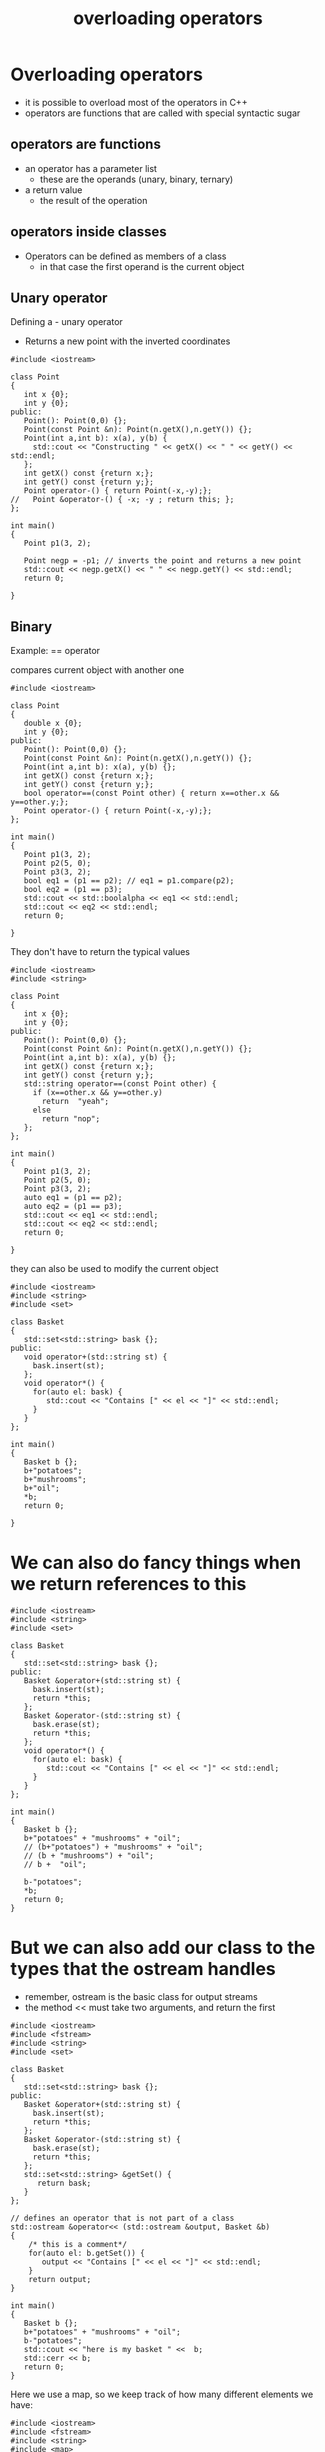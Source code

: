 #+STARTUP: showall
#+STARTUP: lognotestate
#+TAGS:
#+SEQ_TODO: TODO STARTED DONE DEFERRED CANCELLED | WAITING DELEGATED APPT
#+DRAWERS: HIDDEN STATE
#+TITLE: overloading operators
#+CATEGORY: 
#+PROPERTY: header-args:sql             :engine postgresql  :exports both :cmdline csc370
#+PROPERTY: header-args:sqlite          :db /path/to/db  :colnames yes
#+PROPERTY: header-args:C++             :results output :flags -std=c++14 -Wall --pedantic -Werror
#+PROPERTY: header-args:R               :results output  :colnames yes



* Overloading operators

- it is possible to overload most of the operators in C++
- operators are functions that are called with special syntactic sugar
  
** operators are functions

- an operator has a parameter list
  - these are the operands (unary, binary, ternary)
- a return value
  - the result of the operation

**  operators inside classes

- Operators can be defined as members of a class
  - in that case the first operand is the current object

** Unary operator

Defining a - unary operator

- Returns a new point with the inverted coordinates

#+BEGIN_SRC C++ :main no :flags -std=c++14 -Wall --pedantic -Werror :results output :exports both
#include <iostream>

class Point
{
   int x {0};
   int y {0};
public:
   Point(): Point(0,0) {};
   Point(const Point &n): Point(n.getX(),n.getY()) {};
   Point(int a,int b): x(a), y(b) { 
     std::cout << "Constructing " << getX() << " " << getY() << std::endl;
   };
   int getX() const {return x;};
   int getY() const {return y;};
   Point operator-() { return Point(-x,-y);};
//   Point &operator-() { -x; -y ; return this; };
};

int main()
{
   Point p1(3, 2);

   Point negp = -p1; // inverts the point and returns a new point
   std::cout << negp.getX() << " " << negp.getY() << std::endl;
   return 0;

}
#+END_SRC

#+RESULTS:
#+begin_example
Constructing 3 2
Constructing -3 -2
-3 -2
#+end_example

** Binary

Example: == operator

compares current object with another one

#+BEGIN_SRC C++ :main no :flags -std=c++14 -Wall --pedantic -Werror :results output :exports both
#include <iostream>

class Point
{
   double x {0};
   int y {0};
public:
   Point(): Point(0,0) {};
   Point(const Point &n): Point(n.getX(),n.getY()) {};
   Point(int a,int b): x(a), y(b) {};
   int getX() const {return x;};
   int getY() const {return y;};
   bool operator==(const Point other) { return x==other.x && y==other.y;};
   Point operator-() { return Point(-x,-y);};
};

int main()
{
   Point p1(3, 2);
   Point p2(5, 0);
   Point p3(3, 2);
   bool eq1 = (p1 == p2); // eq1 = p1.compare(p2);
   bool eq2 = (p1 == p3);
   std::cout << std::boolalpha << eq1 << std::endl;
   std::cout << eq2 << std::endl;
   return 0;

}
#+END_SRC

#+RESULTS:
#+begin_example
false
true
#+end_example

They don't have to return the typical values

#+BEGIN_SRC C++ :main no :flags -std=c++14 -Wall --pedantic -Werror :results output :exports both
#include <iostream>
#include <string>

class Point
{
   int x {0};
   int y {0};
public:
   Point(): Point(0,0) {};
   Point(const Point &n): Point(n.getX(),n.getY()) {};
   Point(int a,int b): x(a), y(b) {};
   int getX() const {return x;};
   int getY() const {return y;};
   std::string operator==(const Point other) { 
     if (x==other.x && y==other.y) 
       return  "yeah";
     else
       return "nop";
   };
};

int main()
{
   Point p1(3, 2);
   Point p2(5, 0);
   Point p3(3, 2);
   auto eq1 = (p1 == p2);
   auto eq2 = (p1 == p3);
   std::cout << eq1 << std::endl;
   std::cout << eq2 << std::endl;
   return 0;

}
#+END_SRC

#+RESULTS:
#+begin_example
nop
yeah
#+end_example

they can also be used to modify the current object


#+BEGIN_SRC C++ :main no :flags -std=c++14 -Wall --pedantic -Werror :results output :exports both
#include <iostream>
#include <string>
#include <set>

class Basket
{
   std::set<std::string> bask {};
public:
   void operator+(std::string st) { 
     bask.insert(st);
   };
   void operator*() { 
     for(auto el: bask) {
        std::cout << "Contains [" << el << "]" << std::endl;
     }
   }
};

int main()
{
   Basket b {};
   b+"potatoes";
   b+"mushrooms";
   b+"oil";
   *b;
   return 0;

}
#+END_SRC

#+RESULTS:
#+begin_example
Contains [mushrooms]
Contains [oil]
Contains [potatoes]
#+end_example

* We can also do fancy things when we return references to this

#+BEGIN_SRC C++ :main no :flags -std=c++14 -Wall --pedantic -Werror :results output :exports both
#include <iostream>
#include <string>
#include <set>

class Basket
{
   std::set<std::string> bask {};
public:
   Basket &operator+(std::string st) { 
     bask.insert(st);
     return *this;
   };
   Basket &operator-(std::string st) { 
     bask.erase(st);
     return *this;
   };
   void operator*() { 
     for(auto el: bask) {
        std::cout << "Contains [" << el << "]" << std::endl;
     }
   }
};

int main()
{
   Basket b {};
   b+"potatoes" + "mushrooms" + "oil";
   // (b+"potatoes") + "mushrooms" + "oil";
   // (b + "mushrooms") + "oil";
   // b +  "oil";

   b-"potatoes";
   *b;
   return 0;
}
#+END_SRC

#+RESULTS:
#+begin_example
Contains [mushrooms]
Contains [oil]
#+end_example


* But we can also add our class to the types that the ostream handles

- remember, ostream is the basic class for output streams
- the method << must take two arguments, and return the first


#+BEGIN_SRC C++ :main no :flags -std=c++14 -Wall --pedantic -Werror :results output :exports both
#include <iostream>
#include <fstream>
#include <string>
#include <set>

class Basket
{
   std::set<std::string> bask {};
public:
   Basket &operator+(std::string st) { 
     bask.insert(st);
     return *this;
   };
   Basket &operator-(std::string st) { 
     bask.erase(st);
     return *this;
   };
   std::set<std::string> &getSet() {
      return bask;
   } 
};

// defines an operator that is not part of a class
std::ostream &operator<< (std::ostream &output, Basket &b)
{
    /* this is a comment*/
    for(auto el: b.getSet()) {
       output << "Contains [" << el << "]" << std::endl;
    }
    return output;
}

int main()
{
   Basket b {};
   b+"potatoes" + "mushrooms" + "oil";
   b-"potatoes";
   std::cout << "here is my basket " <<  b;
   std::cerr << b;
   return 0;
}
#+END_SRC

#+RESULTS:
#+begin_example
here is my basket Contains [mushrooms]
Contains [oil]
#+end_example

Here we use a map, so we keep track of how many different elements we have:


#+BEGIN_SRC C++ :main no :flags -std=c++14 -Wall --pedantic -Werror :results output :exports both
#include <iostream>
#include <fstream>
#include <string>
#include <map>
#include <set>

class Basket
{
   std::map<std::string,int> bask {};
public:
   Basket &operator+(std::string st) { 
     bask[st]++;
     return *this;
   };
   Basket &operator-(std::string st) { 
     bask[st]--;
     return *this;
   };
   std::map<std::string,int> &getSet() {
      return bask;
   } 
};

// defines an operator that is not part of a class
std::ostream &operator<< (std::ostream &output, Basket b)
{
    for(auto el: b.getSet()) {
       output << "Contains [" << el.first << "] amount [" << el.second << "]" << std::endl;
    }
    return output;
}

int main()
{
   Basket b {};
   b+"potatoes" + "mushrooms" + "oil";
   for(int i{};i<10;i++) 
      b-"mushrooms";
   b-"potatoes";
   std::cout << b;
   return 0;
}
#+END_SRC

#+RESULTS:
#+begin_example
Contains [mushrooms] amount [-9]
Contains [oil] amount [1]
Contains [potatoes] amount [0]
#+end_example

Another example...

Assume we have a file called groceries2.txt with the following contents:

#+BEGIN_EXAMPLE
potatoes
butter
potatoes
carrots
#+END_EXAMPLE

we want to read this into the basket, we must add the operator >> 

#+BEGIN_SRC C++ :main no :flags -std=c++14 -Wall --pedantic -Werror :results output :exports both
#include <iostream>
#include <fstream>
#include <string>
#include <map>

class Basket
{
   std::map<std::string,int> bask {};
public:
   Basket &operator+(std::string st) { 
     bask[st]++;
     return *this;
   };
   Basket &operator-(std::string st) { 
     bask.erase(st);
     return *this;
   };
   std::map<std::string,int> &getSet() {
      return bask;
   } 
};

// defines an operator that is not part of a class
std::ostream &operator<< (std::ostream &output, Basket b)
{
    for(auto el: b.getSet()) {
       output << "Contains [" << el.first << "] amount [" << el.second << "]" << std::endl;
    }
    return output;
}

std::istream &operator>> (std::istream &input, Basket &b)
{
   std::string temp;
   if (getline(input, temp)) {
      b + temp;
   }
   return input;
}


int main()
{
   Basket b {};
   std::ifstream myfile ("groceries2.txt");
   if(!myfile) throw std::runtime_error("unable to open input file");

   while (!myfile.eof()) {
      myfile >> b;
   }

   std::cout << b;
   return 0;
}
#+END_SRC

#+RESULTS:
#+begin_example
Contains [butter] amount [1]
Contains [carrots] amount [1]
Contains [potatoes] amount [2]
#+end_example

